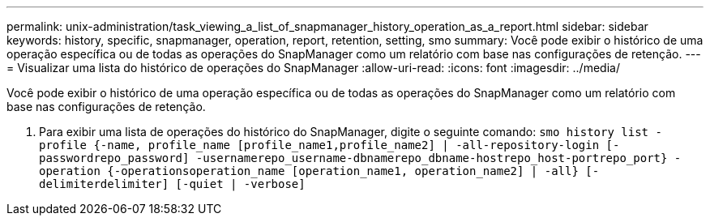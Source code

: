 ---
permalink: unix-administration/task_viewing_a_list_of_snapmanager_history_operation_as_a_report.html 
sidebar: sidebar 
keywords: history, specific, snapmanager, operation, report, retention, setting, smo 
summary: Você pode exibir o histórico de uma operação específica ou de todas as operações do SnapManager como um relatório com base nas configurações de retenção. 
---
= Visualizar uma lista do histórico de operações do SnapManager
:allow-uri-read: 
:icons: font
:imagesdir: ../media/


[role="lead"]
Você pode exibir o histórico de uma operação específica ou de todas as operações do SnapManager como um relatório com base nas configurações de retenção.

. Para exibir uma lista de operações do histórico do SnapManager, digite o seguinte comando:
`smo history list -profile {-name, profile_name [profile_name1,profile_name2] | -all-repository-login [-passwordrepo_password] -usernamerepo_username-dbnamerepo_dbname-hostrepo_host-portrepo_port} -operation {-operationsoperation_name [operation_name1, operation_name2] | -all} [-delimiterdelimiter] [-quiet | -verbose]`

